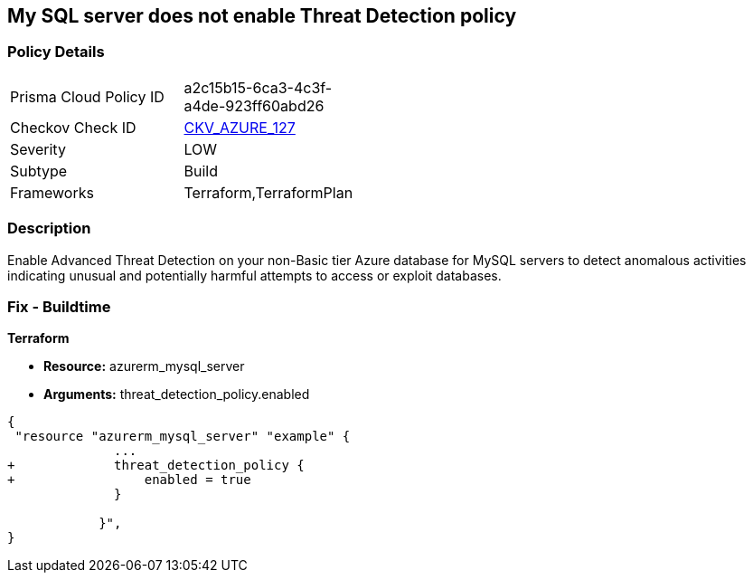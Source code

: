 == My SQL server does not enable Threat Detection policy
// My SQL server Threat Detection policy disabled


=== Policy Details 

[width=45%]
[cols="1,1"]
|=== 
|Prisma Cloud Policy ID 
| a2c15b15-6ca3-4c3f-a4de-923ff60abd26

|Checkov Check ID 
| https://github.com/bridgecrewio/checkov/tree/master/checkov/terraform/checks/resource/azure/MySQLTreatDetectionEnabled.py[CKV_AZURE_127]

|Severity
|LOW

|Subtype
|Build

|Frameworks
|Terraform,TerraformPlan

|=== 



=== Description 


Enable Advanced Threat Detection on your non-Basic tier Azure database for MySQL servers to detect anomalous activities indicating unusual and potentially harmful attempts to access or exploit databases.

=== Fix - Buildtime


*Terraform* 


* *Resource:* azurerm_mysql_server
* *Arguments:* threat_detection_policy.enabled


[source,]
----
{
 "resource "azurerm_mysql_server" "example" {
              ... 
+             threat_detection_policy {
+                 enabled = true
              }

            }",
}
----
----
